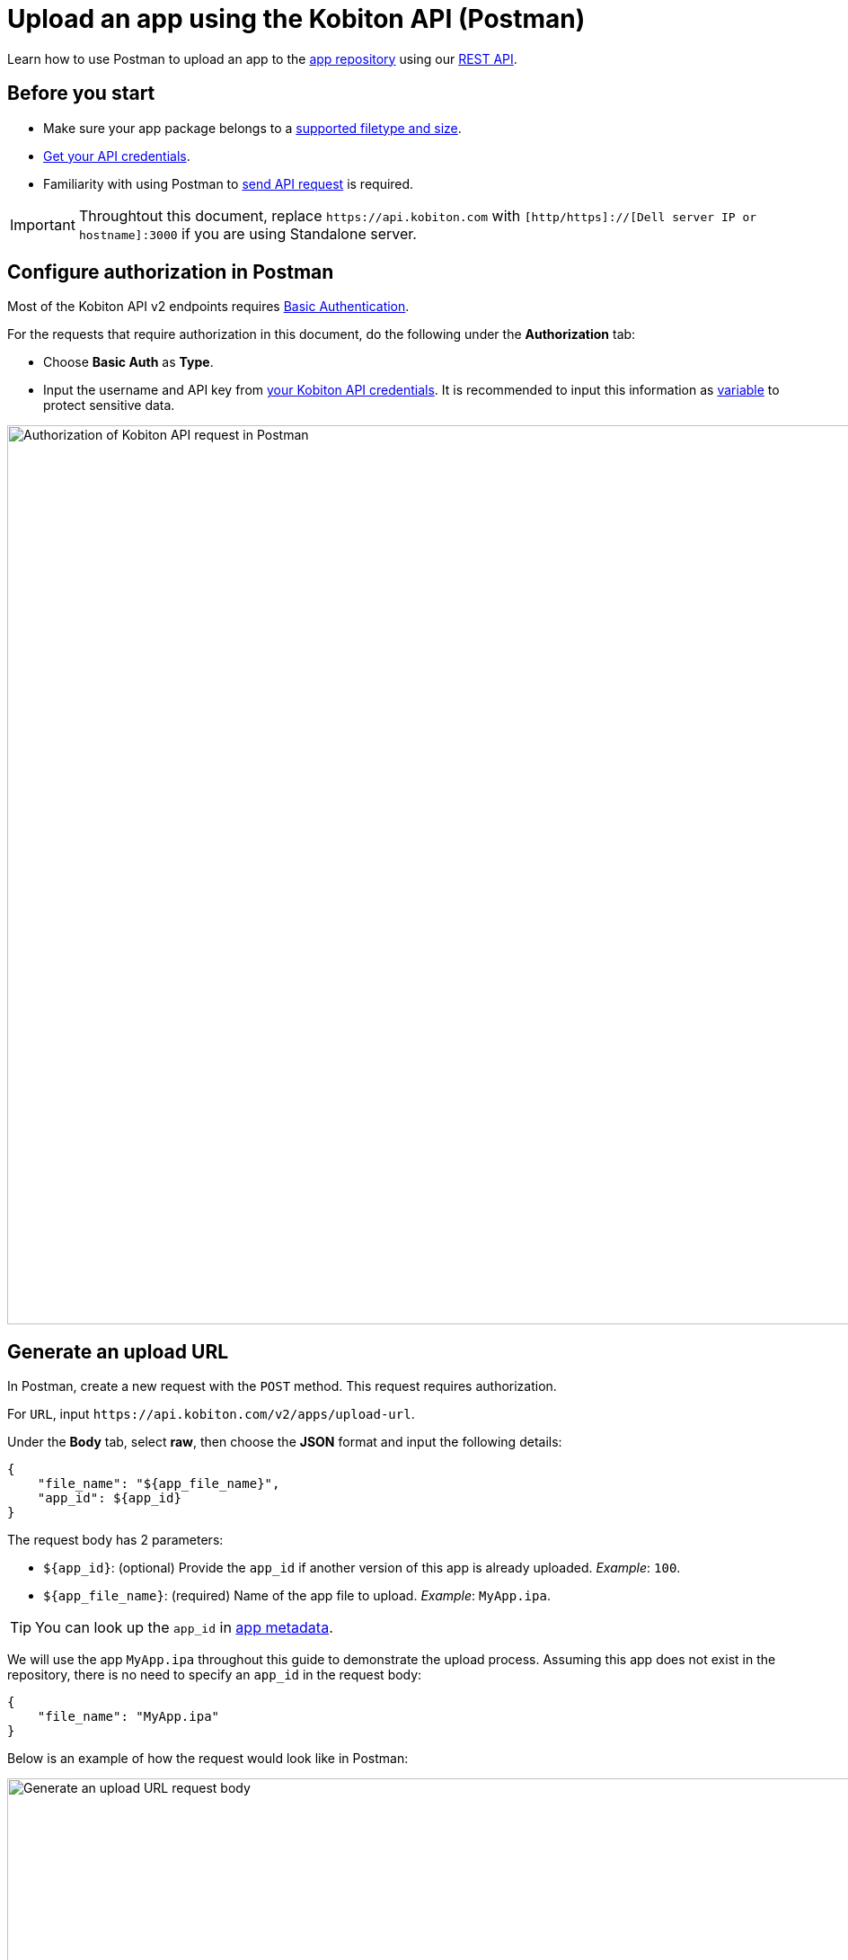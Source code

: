 = Upload an app using the Kobiton API (Postman)
:navtitle: Using the Kobiton API (Postman)

Learn how to use Postman to upload an app to the xref:manage-apps.adoc[app repository] using our link:https://api.kobiton.com/v2/docs/[REST API].

== Before you start

* Make sure your app package belongs to a xref:apps:supported-filetypes.adoc[supported filetype and size].
* xref:profile:manage-your-api-credentials.adoc[Get your API credentials].
* Familiarity with using Postman to link:https://learning.postman.com/docs/getting-started/first-steps/sending-the-first-request/[send API request] is required.

[IMPORTANT]
====
Throughtout this document, replace `\https://api.kobiton.com` with `[http/https]://[Dell server IP or hostname]:3000` if you are using Standalone server.
====

[#_configure_authorization_in_postman]
== Configure authorization in Postman

Most of the Kobiton API v2 endpoints requires link:https://learning.postman.com/docs/sending-requests/authorization/authorization-types/#basic-auth[Basic Authentication].

For the requests that require authorization in this document, do the following under the *Authorization* tab:

* Choose *Basic Auth* as *Type*.
* Input the username and API key from xref:profile:manage-your-api-credentials.adoc[your Kobiton API credentials]. It is recommended to input this information as link:https://learning.postman.com/docs/sending-requests/variables/variables[variable] to protect sensitive data.

image:apps:postman-authorization.png[width=1000,alt="Authorization of Kobiton API request in Postman"]

[#_generate_an_upload_url]
== Generate an upload URL

In Postman, create a new request with the `POST` method. This request requires authorization.

For `URL`, input `\https://api.kobiton.com/v2/apps/upload-url`.

Under the *Body* tab, select *raw*, then choose the *JSON* format and input the following details:

[source]
----
{
    "file_name": "${app_file_name}",
    "app_id": ${app_id}
}
----

The request body has 2 parameters:

* `+${app_id}+`: (optional) Provide the `app_id` if another version of this app is already uploaded. _Example_: `100`.
* `+${app_file_name}+`: (required) Name of the app file to upload. _Example_: `MyApp.ipa`.

[TIP]
====
You can look up the `app_id` in xref:apps:app-metadata.adoc#_app_id[app metadata].
====

We will use the app `MyApp.ipa` throughout this guide to demonstrate the upload process. Assuming this app does not exist in the repository, there is no need to specify an `app_id` in the request body:

[source]
----
{
    "file_name": "MyApp.ipa"
}
----

Below is an example of how the request would look like in Postman:

image:apps:generate-upload-url-postman.png[width=1000,alt="Generate an upload URL request body"]

Click *Send* to send the request. A successful response will return the following:

.Example
[source,shell]
----
{
    "app_path": "users/1/apps/MyApp‐237824a0‐302c‐9bfd‐ff417c89610a.ipa",
    "url": "https://kobiton-us-west.s3.amazonaws.com/users/78042/apps/MyApp-57b15160-cf17-11ee-98d5-e949a34321c7f.ipa?AWSAccessKeyId=AKIAYOIAYUIRGDSFS6QO&Content-Type=application%2Foctet-stream&Expires=1708384165&Signature=VHTRqXdIpKmbvauPsdfsKJhAgk%3D&x-amz-acl=private&x-amz-meta-appid=600841&x-amz-meta-createdby=78042&x-amz-meta-organizationid=681&x-amz-tagging=unsaved%3Dtrue"
}
----

Save the above values for the next sections.

== Upload app file to S3 storage

Create a new request with `PUT` method.

For `URL`, input the `url` from the response from the previous section. Following the example, the `url` would be:

[source]
https://kobiton-us-west.s3.amazonaws.com/users/78042/apps/MyApp-57b15160-cf17-11ee-98d5-e949a34321c7f.ipa?AWSAccessKeyId=AKIAYOIAYUIRGDSFS6QO&Content-Type=application%2Foctet-stream&Expires=1708384165&Signature=VHTRqXdIpKmbvauPsdfsKJhAgk%3D&x-amz-acl=private&x-amz-meta-appid=600841&x-amz-meta-createdby=78042&x-amz-meta-organizationid=681&x-amz-tagging=unsaved%3Dtrue

Under the *Authorization* tab, select *No Auth* for Type, since this endpoint does not require any authorization.

image:apps:no-auth-postman.png[width=1000,alt="Set authorization type as No Auth"]

Under the *Header* tab, add the following key and value pairs:

[options="header"]
|=======================
|Key    |Value
|x-amz-tagging  |unsaved=true
|Content-Type   |application/octet-stream
|=======================

image:apps:header-key-value-pairs.png[width=1000,alt="Add header key and value pairs"]

Under the *Body* tab, select *binary*, then *Select file*. Choose the app package file you want to upload.

image:apps:binary-file-upload-postman.png[width=1000,alt="Select binary file to upload in the request body"]

Click *Send*. A blank response and `Status: 200 OK` indicates a successful upload.

[#_create_app_or_app_version]
== Create the app or app version in the app repository

In Postman, create a new request with `POST` method. This request requires authorization.

For `URL`, input `\https://api.kobiton.com/v2/apps`.

[IMPORTANT]
In the *Header* tab, remove the `x-amz-tagging` and `Content-Type` from the previous request (Upload app file to S3 storage) if they exist.

Under the *Body* tab, select *raw*, then choose the *JSON* format and input the following details:

[source]
----
{
    "file_name": "${app_file_name}",
    "app_path": "${app_path}"
}
----

The request body contains 2 parameters:

* `+${app_path}+`: (required) Use the value of `app_path` from the xref:_generate_an_upload_url[previous step].
* `+${app_file_name}+`: (optional) Specify the name of the app. If not provided, the name of the file from `+${app_path}+` is used.

Continuing on from the previous steps, the request body would be:

[source,shell]
----
{
    "file_name": "MyApp.ipa",
    "app_path": "users/1/apps/MyApp‐237824a0‐302c‐9bfd‐ff417c89610a.ipa"
}
----

Below is an example of how the request would look like in Postman:

image:apps:create-app-or-app-verison-postman.png[width=1000,alt="Request body of the create app or app version api"]

Click *Send*. If your request was successful, `POST` will return a `200` status with the following response:

[source,shell]
----
{
  "app_id": 100,
  "version_id": 101
}
----

In the response above, `app_id` is the ID of the new app, and `version_id` is the ID of the new application version.

If the app file is too large, it may take a while to process the file and the value of `app_id` will be `N/A`. See the next section on how to obtain the `app_id`.

== Obtain the app ID

In Postman, create a new request with `GET` method. This request requires authorization.

For `URL`, input `\https://api.kobiton.com/v2/apps/parsing-status?appVersionId=${version_id}`.

Provide in the `URL` above the `version_id` obtained from the xref:_create_app_or_app_version[previous step]. Continuing on with the example, the `URL` would be:

[source]
https://api.kobiton.com/v2/apps/parsing-status?appVersionId=101

Below is an example of how the request would look like in Postman:

image:get-app-parsing-status-postman.png[width=1000,alt="Get app parsing status request body"]

Click *Send*. If your request was successful, `GET` will return a `200` status with the following response:

[source,shell]
----

{
"app_id": 100,
"state": "OK"
}

----


The response has 2 parameters:

* `state`: indicates the parsing status of the app.
** `OK`: The uploaded application is processed by the server and is ready to use.
** `PARSING`: The server is still processing the uploaded application.
** `FAILURE_PARSING`: The server could not process the uploaded application, typically due to an invalid file type.

* `app_id`: the ID of the app to use in other endpoints such as installing the app on a device or get information about a specific app.

[NOTE]
If you receive `error 404` with the message `App version ID ... doesn't exist`, the application version might be made inaccessible to your account. Contact an admin for access.

== Troubleshooting

=== _Create the app or app version_ request failed with status 400

* *Issue*: After sending the request to xref:_create_app_or_app_version[create the app or app version], the response code is `400` with message `The app_path is required.`

image:apps:error-400-create-app-or-app-version.png[width=1000,alt="Error 400 from sending create app or app version request"]

* *Cause*: The `x-amz-tagging` and `Content-Type` headers from the previous request (Upload app file to S3 storage) are not removed.

* *Solution*: In the *Header* tab of the request, remove `x-amz-tagging` and `Content-Type`, then send the request again.
